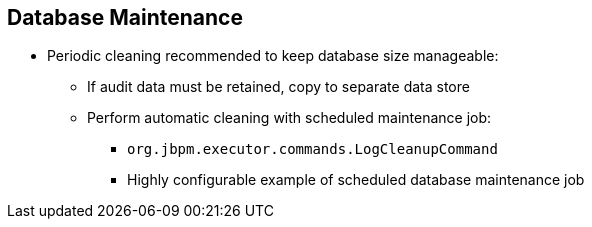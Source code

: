 :scrollbar:
:data-uri:


== Database Maintenance

* Periodic cleaning recommended to keep database size manageable:
** If audit data must be retained, copy to separate data store
** Perform automatic cleaning with scheduled maintenance job:
*** `org.jbpm.executor.commands.LogCleanupCommand`
*** Highly configurable example of scheduled database maintenance job

ifdef::showscript[]

Transcript:


Periodic cleaning is therefore recommended to keep the database size manageable:

* If the audit data must be retained, copy historic audit data to a separate database.
* And perform an automatic cleaning with a scheduled maintenance job.

The product contains an out-of-the-box implementation example of a scheduled database maintenance job in the `org.jbpm.executor.commands.LogCleanupCommand` class.

endif::showscript[]
